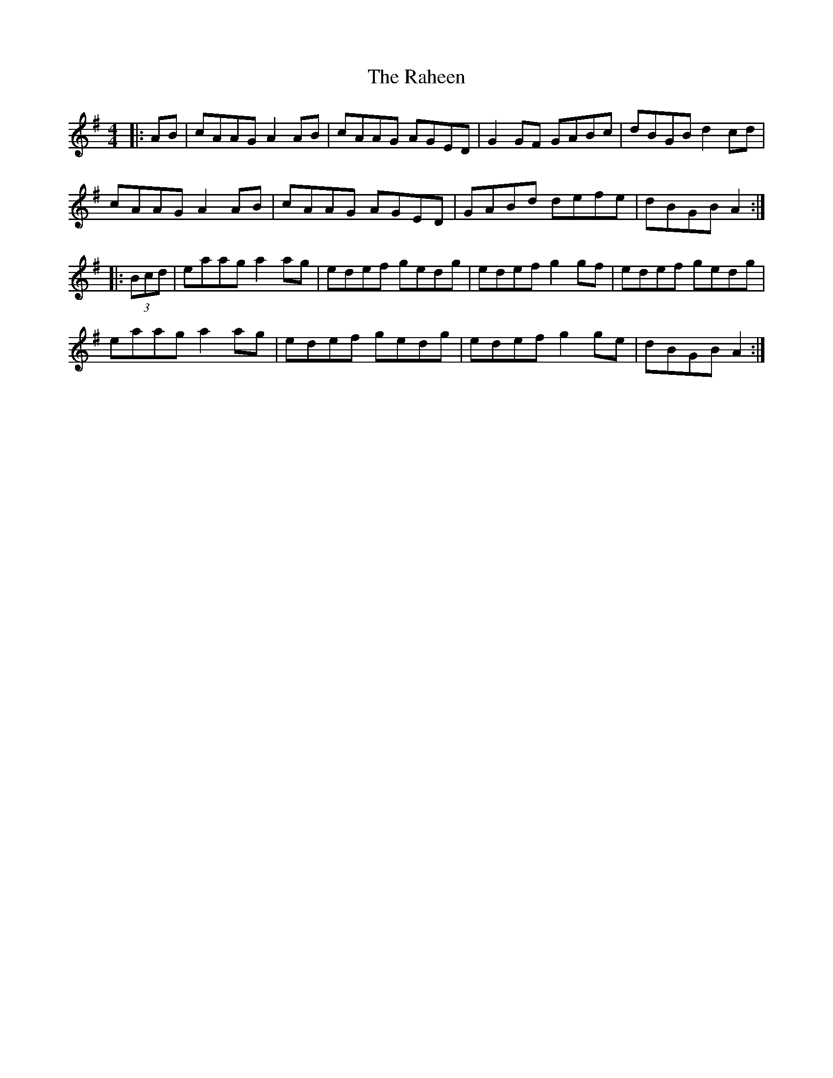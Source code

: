 X: 33495
T: Raheen, The
R: reel
M: 4/4
K: Adorian
|:AB|cAAG A2 AB|cAAG AGED|G2 GF GABc|dBGB d2 cd|
cAAG A2 AB|cAAG AGED|GABd defe|dBGB A2:|
|:(3Bcd|eaag a2 ag|edef gedg|edef g2 gf|edef gedg|
eaag a2 ag|edef gedg|edef g2 ge|dBGB A2:|

